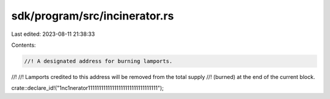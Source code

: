 sdk/program/src/incinerator.rs
==============================

Last edited: 2023-08-11 21:38:33

Contents:

.. code-block:: rs

    //! A designated address for burning lamports.
//!
//! Lamports credited to this address will be removed from the total supply
//! (burned) at the end of the current block.

crate::declare_id!("1nc1nerator11111111111111111111111111111111");



